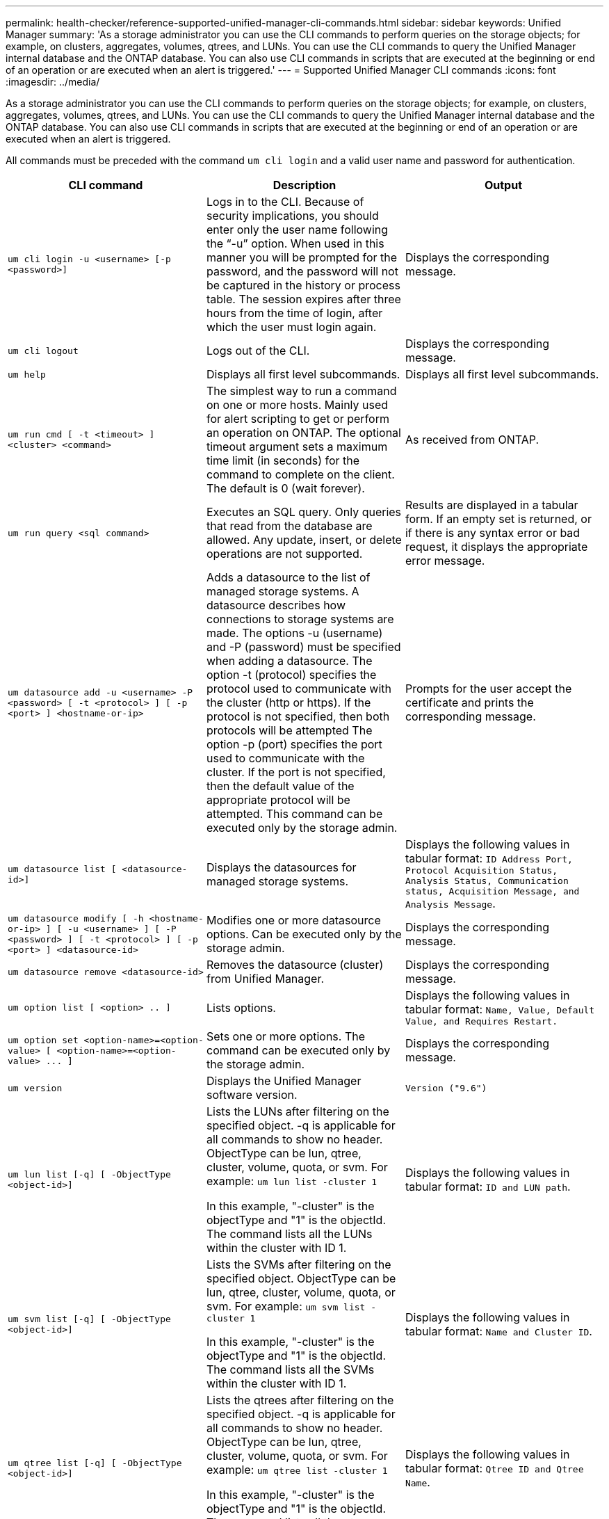 ---
permalink: health-checker/reference-supported-unified-manager-cli-commands.html
sidebar: sidebar
keywords: Unified Manager
summary: 'As a storage administrator you can use the CLI commands to perform queries on the storage objects; for example, on clusters, aggregates, volumes, qtrees, and LUNs. You can use the CLI commands to query the Unified Manager internal database and the ONTAP database. You can also use CLI commands in scripts that are executed at the beginning or end of an operation or are executed when an alert is triggered.'
---
= Supported Unified Manager CLI commands
:icons: font
:imagesdir: ../media/

[.lead]
As a storage administrator you can use the CLI commands to perform queries on the storage objects; for example, on clusters, aggregates, volumes, qtrees, and LUNs. You can use the CLI commands to query the Unified Manager internal database and the ONTAP database. You can also use CLI commands in scripts that are executed at the beginning or end of an operation or are executed when an alert is triggered.

All commands must be preceded with the command `um cli login` and a valid user name and password for authentication.

[cols="1a,1a,1a" options="header"]
|===
| CLI command| Description| Output
a|
`um cli login -u <username> [-p <password>]`
a|
Logs in to the CLI. Because of security implications, you should enter only the user name following the "`-u`" option. When used in this manner you will be prompted for the password, and the password will not be captured in the history or process table. The session expires after three hours from the time of login, after which the user must login again.

a|
Displays the corresponding message.
a|
`um cli logout`
a|
Logs out of the CLI.
a|
Displays the corresponding message.
a|
`um help`
a|
Displays all first level subcommands.
a|
Displays all first level subcommands.
a|
`um run cmd [ -t <timeout> ] <cluster> <command>`
a|
The simplest way to run a command on one or more hosts. Mainly used for alert scripting to get or perform an operation on ONTAP. The optional timeout argument sets a maximum time limit (in seconds) for the command to complete on the client. The default is 0 (wait forever).
a|
As received from ONTAP.
a|
`um run query <sql command>`
a|
Executes an SQL query. Only queries that read from the database are allowed. Any update, insert, or delete operations are not supported.
a|
Results are displayed in a tabular form. If an empty set is returned, or if there is any syntax error or bad request, it displays the appropriate error message.
a|
`um datasource add -u <username> -P <password> [ -t <protocol> ] [ -p <port> ] <hostname-or-ip>`
a|
Adds a datasource to the list of managed storage systems. A datasource describes how connections to storage systems are made. The options -u (username) and -P (password) must be specified when adding a datasource. The option -t (protocol) specifies the protocol used to communicate with the cluster (http or https). If the protocol is not specified, then both protocols will be attempted The option -p (port) specifies the port used to communicate with the cluster. If the port is not specified, then the default value of the appropriate protocol will be attempted. This command can be executed only by the storage admin.
a|
Prompts for the user accept the certificate and prints the corresponding message.
a|
`um datasource list [ <datasource-id>]`
a|
Displays the datasources for managed storage systems.
a|
Displays the following values in tabular format: `ID Address Port, Protocol Acquisition Status, Analysis Status, Communication status, Acquisition Message, and Analysis Message`.
a|
`um datasource modify [ -h <hostname-or-ip> ] [ -u <username> ] [ -P <password> ] [ -t <protocol> ] [ -p <port> ] <datasource-id>`
a|
Modifies one or more datasource options. Can be executed only by the storage admin.
a|
Displays the corresponding message.
a|
`um datasource remove <datasource-id>`
a|
Removes the datasource (cluster) from Unified Manager.
a|
Displays the corresponding message.
a|
`um option list [ <option> .. ]`
a|
Lists options.
a|
Displays the following values in tabular format: `Name, Value, Default Value, and Requires Restart.`
a|
`+um option set <option-name>=<option-value> [ <option-name>=<option-value> ... ]+`
a|
Sets one or more options. The command can be executed only by the storage admin.
a|
Displays the corresponding message.
a|
`um version`
a|
Displays the Unified Manager software version.
a|
`Version ("9.6")`
a|
`um lun list [-q] [ -ObjectType <object-id>]`
a|
Lists the LUNs after filtering on the specified object. -q is applicable for all commands to show no header. ObjectType can be lun, qtree, cluster, volume, quota, or svm. For example: `um lun list -cluster 1`

In this example, "-cluster" is the objectType and "1" is the objectId. The command lists all the LUNs within the cluster with ID 1.

a|
Displays the following values in tabular format: `ID and LUN path`.
a|
`um svm list [-q] [ -ObjectType <object-id>]`
a|
Lists the SVMs after filtering on the specified object. ObjectType can be lun, qtree, cluster, volume, quota, or svm. For example: `um svm list -cluster 1`

In this example, "-cluster" is the objectType and "1" is the objectId. The command lists all the SVMs within the cluster with ID 1.

a|
Displays the following values in tabular format: `Name and Cluster ID`.
a|
`um qtree list [-q] [ -ObjectType <object-id>]`
a|
Lists the qtrees after filtering on the specified object. -q is applicable for all commands to show no header. ObjectType can be lun, qtree, cluster, volume, quota, or svm. For example: `um qtree list -cluster 1`

In this example, "-cluster" is the objectType and "1" is the objectId. The command lists all the qtrees within the cluster with ID 1.

a|
Displays the following values in tabular format: `Qtree ID and Qtree Name`.
a|
`um disk list [-q] [-ObjectType <object-id>]`
a|
Lists the disks after filtering on the specified object. ObjectType can be disk, aggr, node, or cluster. For example: `um disk list -cluster 1`

In this example, "-cluster" is the objectType and "1" is the objectId. The command lists all the disks within the cluster with ID 1.

a|
Displays the following values in tabular format `ObjectType and object-id.`
a|
`um cluster list [-q] [-ObjectType <object-id>]`
a|
Lists the clusters after filtering on the specified object. ObjectType can be disk, aggr, node, cluster, lun, qtree, volume, quota, or svm. For example:``um cluster list -aggr 1``

In this example, "-aggr" is the objectType and "1" is the objectId. The command lists the cluster to which the aggregate with ID 1 belongs.

a|
Displays the following values in tabular format: `Name, Full Name, Serial Number, Datasource Id, Last Refresh Time, and Resource Key.`
a|
`um cluster node list [-q] [-ObjectType <object-id>]`
a|
Lists the cluster nodes after filtering on the specified object. ObjectType can be disk, aggr, node, or cluster. For example: `um cluster node list -cluster 1`

In this example, "-cluster" is the objectType and "1" is the objectId. The command lists all the nodes within the cluster with ID 1.

a|
Displays the following values in tabular format `Name and Cluster ID.`
a|
`um volume list [-q] [-ObjectType <object-id>]`
a|
Lists the volumes after filtering on the specified object. ObjectType can be lun, qtree, cluster, volume, quota, svm, or aggregate. For example: `um volume list -cluster 1`

In this example, "-cluster" is the objectType and "1" is the objectId. The command lists all the volumes within the cluster with ID 1.

a|
Displays the following values in tabular format `Volume ID and Volume Name.`
a|
`um quota user list [-q] [-ObjectType <object-id>]`
a|
Lists the quota users after filtering on the specified object. ObjectType can be qtree, cluster, volume, quota, or svm. For example: `um quota user list -cluster 1`

In this example, "-cluster" is the objectType and "1" is the objectId. The command lists all the quota users within the cluster with ID 1.

a|
Displays the following values in tabular format `ID, Name, SID and Email.`
a|
`um aggr list [-q] [-ObjectType <object-id>]`
a|
Lists the aggregates after filtering on the specified object. ObjectType can be disk, aggr, node, cluster, or volume. For example: `um aggr list -cluster 1`

In this example, "-cluster" is the objectType and "1" is the objectId. The command lists all the aggregates within the cluster with ID 1.

a|
Displays the following values in tabular format `Aggr ID, and Aggr Name.`
a|
`um event ack <event-ids>`
a|
Acknowledges one or more events.
a|
Displays the corresponding message.
a|
`um event resolve <event-ids>`
a|
Resolves one or more events.
a|
Displays the corresponding message.
a|
`um event assign -u <username> <event-id>`
a|
Assigns an event to a user.
a|
Displays the corresponding message.
a|
`um event list [ -s <source> ] [ -S <event-state-filter-list>.. ] [ <event-id> .. ]`
a|
Lists the events generated by the system or user. Filters events based on source, state, and IDs.
a|
Displays the following values in tabular format `Source, Source type, Name, Severity, State, User and Timestamp.`
a|
`um backup restore -f <backup_file_path_and_name>`
a|
Restores a database backup using .7z files.
a|
Displays the corresponding message.
|===
